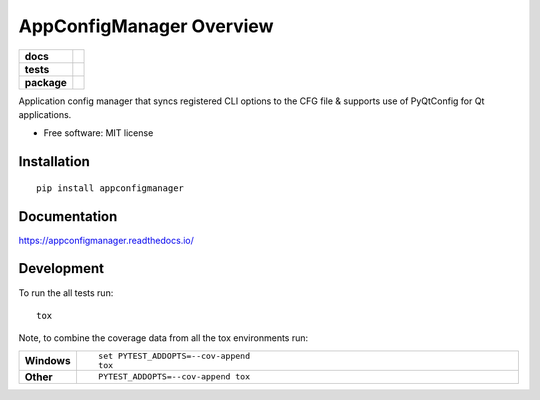 =========================
AppConfigManager Overview
=========================

.. start-badges

.. list-table::
    :stub-columns: 1

    * - docs
      - |docs|
    * - tests
      - | |travis| |appveyor| |requires|
        | |codecov|
    * - package
      - | |version| |wheel| |supported-versions| |supported-implementations|
        | |commits-since|

.. |docs| image:: https://readthedocs.org/projects/appconfigmanager/badge/?style=flat
    :target: https://readthedocs.org/projects/appconfigmanager
    :alt: Documentation Status

.. |travis| image:: https://travis-ci.org/eruber/appconfigmanager.svg?branch=master
    :alt: Travis-CI Build Status
    :target: https://travis-ci.org/eruber/appconfigmanager

.. |appveyor| image:: https://ci.appveyor.com/api/projects/status/github/eruber/appconfigmanager?branch=master&svg=true
    :alt: AppVeyor Build Status
    :target: https://ci.appveyor.com/project/eruber/appconfigmanager

.. |requires| image:: https://requires.io/github/eruber/appconfigmanager/requirements.svg?branch=master
    :alt: Requirements Status
    :target: https://requires.io/github/eruber/appconfigmanager/requirements/?branch=master

.. |codecov| image:: https://codecov.io/github/eruber/appconfigmanager/coverage.svg?branch=master
    :alt: Coverage Status
    :target: https://codecov.io/github/eruber/appconfigmanager

.. |version| image:: https://img.shields.io/pypi/v/appconfigmanager.svg
    :alt: PyPI Package latest release
    :target: https://pypi.python.org/pypi/appconfigmanager

.. |commits-since| image:: https://img.shields.io/github/commits-since/eruber/appconfigmanager/v0.1.0.svg
    :alt: Commits since latest release
    :target: https://github.com/eruber/appconfigmanager/compare/v0.1.0...master

.. |wheel| image:: https://img.shields.io/pypi/wheel/appconfigmanager.svg
    :alt: PyPI Wheel
    :target: https://pypi.python.org/pypi/appconfigmanager

.. |supported-versions| image:: https://img.shields.io/pypi/pyversions/appconfigmanager.svg
    :alt: Supported versions
    :target: https://pypi.python.org/pypi/appconfigmanager

.. |supported-implementations| image:: https://img.shields.io/pypi/implementation/appconfigmanager.svg
    :alt: Supported implementations
    :target: https://pypi.python.org/pypi/appconfigmanager


.. end-badges

Application config manager that syncs registered CLI options to the CFG file & supports use of PyQtConfig for Qt
applications.

* Free software: MIT license

Installation
============

::

    pip install appconfigmanager

Documentation
=============

https://appconfigmanager.readthedocs.io/

Development
===========

To run the all tests run::

    tox

Note, to combine the coverage data from all the tox environments run:

.. list-table::
    :widths: 10 90
    :stub-columns: 1

    - - Windows
      - ::

            set PYTEST_ADDOPTS=--cov-append
            tox

    - - Other
      - ::

            PYTEST_ADDOPTS=--cov-append tox
